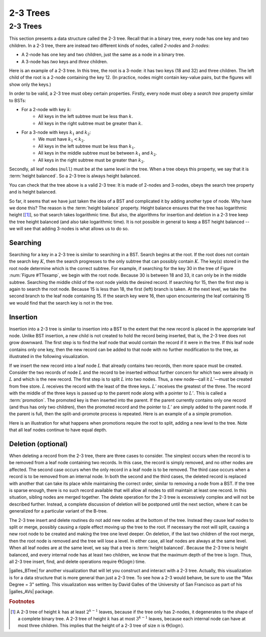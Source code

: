 .. raw:: html

   <script>ODSA.SETTINGS.MODULE_SECTIONS = ['searching', 'insertion', 'deletion-optional'];</script>

.. _TwoThreeTree:


.. raw:: html

   <script>ODSA.SETTINGS.DISP_MOD_COMP = true;ODSA.SETTINGS.MODULE_NAME = "TwoThreeTree";ODSA.SETTINGS.MODULE_LONG_NAME = "2-3 Trees";ODSA.SETTINGS.MODULE_CHAPTER = "Search Trees"; ODSA.SETTINGS.BUILD_DATE = "2021-10-28 14:18:00"; ODSA.SETTINGS.BUILD_CMAP = true;JSAV_OPTIONS['lang']='en';JSAV_EXERCISE_OPTIONS['code']='pseudo';</script>


.. |--| unicode:: U+2013   .. en dash
.. |---| unicode:: U+2014  .. em dash, trimming surrounding whitespace
   :trim:



.. odsalink:: AV/Indexing/twoThreeTreeCON.css
.. This file is part of the OpenDSA eTextbook project. See
.. http://opendsa.org for more details.
.. Copyright (c) 2012-2020 by the OpenDSA Project Contributors, and
.. distributed under an MIT open source license.

.. avmetadata::
   :author: Cliff Shaffer
   :satisfies: 2-3 tree
   :topic: Indexing

2-3 Trees
=========

2-3 Trees
---------

This section presents a data structure called the 2-3 tree. Recall
that in a binary tree, every node has one key and two children.
In a 2-3 tree, there are instead two different kinds of nodes, called
*2-nodes* and *3-nodes*:

* A 2-node has one key and two children, just the same as a node in a
  binary tree.
* A 3-node has *two* keys and *three* children.

Here is an example of a 2-3 tree. In this tree, the root is a 3-node:
it has two keys (18 and 32) and three children. The left child of the
root is a 2-node containing the key 12. (In practice, nodes might
contain key-value pairs, but the figures will show only the keys.)

.. _TTexamp:

.. inlineav:: twoThreedgmCON dgm
   :align: center

   An example of a 2-3 tree.

In order to be valid, a 2-3 tree must obey certain properties.
Firstly, every node must obey a *search tree* property similar to
BSTs:

* For a 2-node with key :math:`k`:
    * All keys in the left subtree must be less than :math:`k`.
    * All keys in the right subtree must be greater than :math:`k`.

* For a 3-node with keys :math:`k_1` and :math:`k_2`:
    * We must have :math:`k_1 < k_2`.
    * All keys in the left subtree must be less than :math:`k_1`.
    * All keys in the middle subtree must be between :math:`k_1` and :math:`k_2`.
    * All keys in the right subtree must be greater than :math:`k_2`.

Secondly, all leaf nodes (``null``) must be at the same level in the
tree. When a tree obeys this property, we say that it is :term:`height
balanced`. So a 2-3 tree is always height balanced.

You can check that the tree above is a valid 2-3 tree: It is made of
2-nodes and 3-nodes, obeys the search tree property and is height balanced.

So far, it seems that we have just taken the idea of a BST and
complicated it by adding another type of node. Why have we done this?
The reason is the :term:`height balance` property. Height balance
ensures that the tree has logarithmic height \[[#log]_], so that search
takes logarithmic time. But also, the algorithms for insertion and
deletion in a 2-3 tree keep the tree height balanced (and also take
logarithmic time). It is not possible in general to keep a BST height
balanced -- we will see that adding 3-nodes is what allows us to do so.

Searching
~~~~~~~~~

Searching for a key in a 2-3 tree is similar to searching in a BST.
Search begins at the root.
If the root does not contain the search key :math:`K`, then the search
progresses to the only subtree that can possibly contain :math:`K`.
The key(s) stored in the root node determine which is the correct
subtree.
For example, if searching for the key 30 in the tree of
Figure :num:`Figure #TTexamp`, we begin with the root node.
Because 30 is between 18 and 33, it can only be in the middle
subtree.
Searching the middle child of the root node yields the desired
record.
If searching for 15, then the first step is again to search the root
node.
Because 15 is less than 18, the first (left) branch is taken.
At the next level, we take the second branch to the leaf node
containing 15.
If the search key were 16, then upon encountering the leaf
containing 15 we would find that the search key is not in the tree.

Insertion
~~~~~~~~~

Insertion into a 2-3 tree is similar to insertion into a BST to the
extent that the new record is placed in the appropriate leaf node.
Unlike BST insertion, a new child is not created to hold the record
being inserted, that is, the 2-3 tree does not grow downward.
The first step is to find the leaf node that would contain the record
if it were in the tree.
If this leaf node contains only one key, then the new record can be
added to that node with no further modification to the tree, as
illustrated in the following visualization.

.. _TTEasyIn:

.. inlineav:: simpleInsertCON ss
   :points: 0.0
   :required: False
   :threshold: 1.0
   :long_name: 2-3 Tree Insert Slideshow
   :output: show
   :align: justify

If we insert the new record into a leaf node :math:`L` that already
contains two records, then more space must be created.
Consider the two records of node :math:`L` and the record to be
inserted without further concern for which two
were already in :math:`L` and which is the new record.
The first step is to split :math:`L` into two nodes.
Thus, a new node |---| call it :math:`L'` |---| must be created from
free store.
:math:`L` receives the record with the least of the three keys.
:math:`L'` receives the greatest of the three.
The record with the middle of the three keys is passed up to the
parent node along with a pointer to :math:`L'`.
This is called a :term:`promotion`.
The promoted key is then inserted into the parent.
If the parent currently contains only one record (and thus has only
two children), then the promoted record and the pointer to
:math:`L'` are simply added to the parent node.
If the parent is full, then the split-and-promote process is repeated.
Here is an example of a a simple promotion.

.. _TTPromote:

.. inlineav:: promoteCON ss
   :points: 0.0
   :required: False
   :threshold: 1.0
   :long_name: 2-3 Tree Insert Promotion Slideshow
   :output: show

Here is an illustration for what happens when promotions
require the root to split, adding a new level to the tree.
Note that all leaf nodes continue to have equal depth.

.. _TTSplit:

.. inlineav:: splitCON ss
   :points: 0.0
   :required: False
   :threshold: 1.0
   :long_name: 2-3 Tree Insert Split Slideshow
   :output: show

Deletion (optional)
~~~~~~~~~~~~~~~~~~~

When deleting a record from the 2-3 tree, there are three cases to
consider.
The simplest occurs when the record is to be removed from a leaf node
containing two records.
In this case, the record is simply removed, and no other nodes are
affected.
The second case occurs when the only record in a leaf node is to be
removed.
The third case occurs when a record is to be removed from an internal
node.
In both the second and the third cases, the deleted record is replaced
with another that can take its place while maintaining the correct
order, similar to removing a node from a BST.
If the tree is sparse enough, there is no such record available that
will allow all nodes to still maintain at least one record.
In this situation, sibling nodes are merged together.
The delete operation for the 2-3 tree is excessively complex and
will not be described further.
Instead, a complete discussion of deletion will be postponed until the
next section, where it can be generalized for a particular variant of
the B-tree.

The 2-3 tree insert and delete routines do not add new nodes at the
bottom of the tree.
Instead they cause leaf nodes to split or merge, possibly causing a
ripple effect moving up the tree to the root.
If necessary the root will split, causing a new root node to be
created and making the tree one level deeper.
On deletion, if the last two children of the root merge,
then the root node is removed and the tree will lose a level.
In either case, all leaf nodes are always at the same level.
When all leaf nodes are at the same level, we say that a tree is
:term:`height balanced`.
Because the 2-3 tree is height balanced, and every internal node has
at least two children, we know that the maximum depth of the tree
is :math:`\log n`.
Thus, all 2-3 tree insert, find, and delete operations require
:math:`\Theta(\log n)` time.

|galles_BTree| for another visualization that will let you construct
and interact with a 2-3 tree.
Actually, this visualization is for a data structure that is more general
than just a 2-3 tree.
To see how a 2-3 would behave, be sure to use the "Max Degree = 3"
setting.
This visualization was written by David Galles of the University of
San Francisco as part of his |galles_AVs| package.

.. |galles_BTree| raw:: html

   <a href="http://www.cs.usfca.edu/~galles/visualization/BTree.html" target="_blank">Click here</a>

.. |galles_AVs| raw:: html

   <a href="http://www.cs.usfca.edu/~galles/visualization/Algorithms.html" target="_blank">Data Structure Visualizations</a>

.. rubric:: Footnotes

.. [#log] A 2-3 tree of height :math:`k` has at least :math:`2^{k-1}`
   leaves, because if the tree only has 2-nodes, it degenerates to the
   shape of a complete binary tree. A 2-3 tree of height :math:`k` has
   at most :math:`3^{k-1}` leaves, because each internal node can have
   at most three children. This implies that the height of a 2-3 tree
   of size :math:`n` is :math:`\Theta(\log n)`.


.. odsascript:: AV/Indexing/twoThreeTreeCON.js
.. odsascript:: AV/Indexing/twoThreedgmCON.js
.. odsascript:: AV/Indexing/simpleInsertCON.js
.. odsascript:: AV/Indexing/promoteCON.js
.. odsascript:: AV/Indexing/splitCON.js
